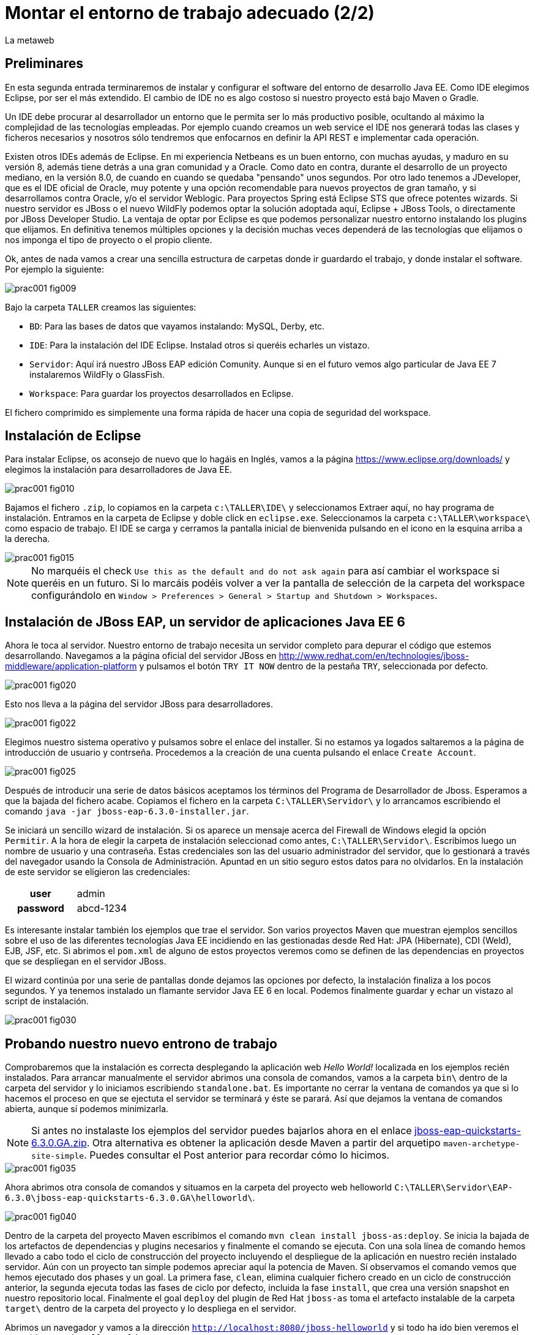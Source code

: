 = Montar el entorno de trabajo adecuado (2/2)
La metaweb
:hp-tags: Eclipse, JBoss, JBoss Tools
:published_at: 2015-04-15

== Preliminares

En esta segunda entrada terminaremos de instalar y configurar el software del entorno de desarrollo Java EE. Como IDE elegimos Eclipse, por ser el más extendido. El cambio de IDE no es algo costoso si nuestro proyecto está bajo Maven o Gradle.

Un IDE debe procurar al desarrollador un entorno que le permita ser lo más productivo posible, ocultando al máximo la complejidad de las tecnologías empleadas. Por ejemplo cuando creamos un web service el IDE nos generará todas las clases y ficheros necesarios y nosotros sólo tendremos que enfocarnos en definir la API REST e implementar cada operación.

Existen otros IDEs además de Eclipse. En mi experiencia Netbeans es un buen entorno, con muchas ayudas, y maduro en su versión 8, además tiene detrás a una gran comunidad y a Oracle. Como dato en contra, durante el desarrollo de un proyecto mediano, en la versión 8.0, de cuando en cuando se quedaba "pensando" unos segundos. Por otro lado tenemos a JDeveloper, que es el IDE oficial de Oracle, muy potente y una opción recomendable para nuevos proyectos de gran tamaño, y si desarrollamos contra Oracle, y/o el servidor Weblogic. Para proyectos Spring está Eclipse STS que ofrece potentes wizards. Si nuestro servidor es JBoss o el nuevo WildFly podemos optar la solución adoptada aquí, Eclipse + JBoss Tools, o directamente por JBoss Developer Studio. La ventaja de optar por Eclipse es que podemos personalizar nuestro entorno instalando los plugins que elijamos. En definitiva tenemos múltiples opciones y la decisión muchas veces dependerá de las tecnologías que elijamos o nos imponga el tipo de proyecto o el propio cliente.

Ok, antes de nada vamos a crear una sencilla estructura de carpetas donde ir guardardo el trabajo, y donde instalar el software. Por ejemplo la siguiente:

image::https://raw.githubusercontent.com/lametaweb/lametaweb.github.io/master/images/001/prac001-fig009.png[]

Bajo la carpeta `TALLER` creamos las siguientes:

* `BD`: Para las bases de datos que vayamos instalando: MySQL, Derby, etc.
* `IDE`: Para la instalación del IDE Eclipse. Instalad otros si queréis echarles un vistazo.
* `Servidor`: Aquí irá nuestro JBoss EAP edición Comunity. Aunque si en el futuro vemos algo particular de Java EE 7 instalaremos WildFly o GlassFish. 
* `Workspace`: Para guardar los proyectos desarrollados en Eclipse.

El fichero comprimido es simplemente una forma rápida de hacer una copia de seguridad del workspace.

== Instalación de Eclipse

Para instalar Eclipse, os aconsejo de nuevo que lo hagáis en Inglés, vamos a la página https://www.eclipse.org/downloads/ y elegimos la instalación para desarrolladores de Java EE.

image::https://raw.githubusercontent.com/lametaweb/lametaweb.github.io/master/images/001/prac001-fig010.png[]

Bajamos el fichero `.zip`, lo copiamos en la carpeta `c:\TALLER\IDE\` y seleccionamos Extraer aquí, no hay programa de instalación. Entramos en la carpeta de Eclipse y doble click en `eclipse.exe`. Seleccionamos la carpeta `c:\TALLER\workspace\` como espacio de trabajo. El IDE se carga y cerramos la pantalla inicial de bienvenida pulsando en el icono en la esquina arriba a la derecha.

image::https://raw.githubusercontent.com/lametaweb/lametaweb.github.io/master/images/001/prac001-fig015.png[]

NOTE: No marquéis el check `Use this as the default and do not ask again` para así cambiar el workspace si queréis en un futuro. Si lo marcáis podéis volver a ver la pantalla de selección de la carpeta del workspace configurándolo en `Window > Preferences > General > Startup and Shutdown > Workspaces`.

== Instalación de JBoss EAP, un servidor de aplicaciones Java EE 6

Ahora le toca al servidor. Nuestro entorno de trabajo necesita un servidor completo para depurar el código que estemos desarrollando. Navegamos a la página oficial del servidor JBoss en  http://www.redhat.com/en/technologies/jboss-middleware/application-platform y pulsamos el botón `TRY IT NOW` dentro de la pestaña `TRY`, seleccionada por defecto.

image::https://raw.githubusercontent.com/lametaweb/lametaweb.github.io/master/images/001/prac001-fig020.png[]

Esto nos lleva a la página del servidor JBoss para desarrolladores.

image::https://raw.githubusercontent.com/lametaweb/lametaweb.github.io/master/images/001/prac001-fig022.png[]

Elegimos nuestro sistema operativo y pulsamos sobre el enlace del installer. Si no estamos ya logados saltaremos a la página de introducción de usuario y contrseña. Procedemos a la creación de una cuenta pulsando el enlace `Create Account`.

image::https://raw.githubusercontent.com/lametaweb/lametaweb.github.io/master/images/001/prac001-fig025.png[]

Después de introducir una serie de datos básicos aceptamos los términos del  Programa de Desarrollador de Jboss. Esperamos a que la bajada del fichero acabe. Copiamos el fichero en la carpeta `C:\TALLER\Servidor\` y lo arrancamos escribiendo el comando `java -jar jboss-eap-6.3.0-installer.jar`.

Se iniciará un sencillo wizard de instalación. Si os aparece un mensaje acerca del Firewall de Windows elegid la opción `Permitir`. A la hora de elegir la carpeta de instalación seleccionad como antes, `C:\TALLER\Servidor\`. Escribimos luego un nombre de usuario y una contraseña. Estas credenciales son las del usuario administrador del servidor, que lo gestionará a través del navegador usando la Consola de Administración. Apuntad en un sitio seguro estos datos para no olvidarlos. En la instalación de este servidor se eligieron las credenciales:

[cols="1h,2", width="40"]
|===
|user
|admin

|password
|abcd-1234
|===

Es interesante instalar también los ejemplos que trae el servidor. Son varios proyectos Maven que muestran ejemplos sencillos sobre el uso de las diferentes tecnologías Java EE incidiendo en las gestionadas desde Red Hat: JPA (Hibernate), CDI (Weld), EJB, JSF, etc. Si abrimos el `pom.xml` de alguno de estos proyectos veremos como se definen de las dependencias en proyectos que se despliegan en el servidor JBoss.

El wizard continúa por una serie de pantallas donde dejamos las opciones por defecto, la instalación finaliza a los pocos segundos. Y ya tenemos instalado un flamante servidor Java EE 6 en local. Podemos finalmente guardar y echar un vistazo al script de instalación.

image::https://raw.githubusercontent.com/lametaweb/lametaweb.github.io/master/images/001/prac001-fig030.png[]

== Probando nuestro nuevo entrono de trabajo

Comprobaremos que la instalación es correcta desplegando la aplicación web _Hello World!_ localizada en los ejemplos recién instalados. Para arrancar manualmente el servidor abrimos una consola de comandos, vamos a la carpeta `bin\` dentro de la carpeta del servidor y lo iniciamos escribiendo `standalone.bat`. Es importante no cerrar la ventana de comandos ya que si lo hacemos el proceso en que se ejectuta el servidor se terminará y éste se parará. Así que dejamos la ventana de comandos abierta, aunque sí podemos minimizarla.

NOTE: Si antes no instalaste los ejemplos del servidor puedes bajarlos ahora en el enlace https://github.com/jboss-developer/jboss-eap-quickstarts/archive/6.3.0.GA.zip[jboss-eap-quickstarts-6.3.0.GA.zip]. Otra alternativa es obtener la aplicación desde Maven a partir del arquetipo `maven-archetype-site-simple`. Puedes consultar el Post anterior para recordar cómo lo hicimos.

image::https://raw.githubusercontent.com/lametaweb/lametaweb.github.io/master/images/001/prac001-fig035.png[]

Ahora abrimos otra consola de comandos y situamos en la carpeta del proyecto web helloworld `C:\TALLER\Servidor\EAP-6.3.0\jboss-eap-quickstarts-6.3.0.GA\helloworld\`.

image::https://raw.githubusercontent.com/lametaweb/lametaweb.github.io/master/images/001/prac001-fig040.png[]

Dentro de la carpeta del proyecto Maven escribimos el comando `mvn clean install jboss-as:deploy`. Se inicia la bajada de los artefactos de dependencias y plugins necesarios y finalmente el comando se ejecuta. Con una sola línea de comando hemos llevado a cabo todo el ciclo de construcción del proyecto incluyendo el despliegue de la aplicación en nuestro recién instalado servidor. Aún con un proyecto tan simple podemos apreciar aquí la potencia de Maven. Sí observamos el comando vemos que hemos ejecutado dos phases y un goal. La primera fase, `clean`, elimina cualquier fichero creado en un ciclo de construcción anterior, la segunda ejecuta todas las fases de ciclo por defecto, incluida la fase `install`, que crea una versión snapshot en nuestro repositorio local. Finalmente el goal `deploy` del plugin de Red Hat `jboss-as` toma el artefacto instalable de la carpeta `target\` dentro de la carpeta del proyecto y lo despliega en el servidor.

Abrimos un navegador y vamos a la dirección `http://localhost:8080/jboss-helloworld` y si todo ha ido bien veremos el conocido mensaje `Hello World!`.

image::https://raw.githubusercontent.com/lametaweb/lametaweb.github.io/master/images/001/prac001-fig050.png[]

¿Y para desinstalar la aplicación? Otra única linea de comando: `mvn jboss-as:undeploy`. Refrescamos la ventana del navegador para ver el error 404 de recurso no disponible. 

El plugin `jboss-as` es capaz de gestionar desde Maven cualquier operación contra el servidor JBoss. Para usarlo sobre un proyecto como acabamos de hacer sólo es necesario declararlo en la sección `<build>` del fichero `pom.xml`. Otra alternativa es incluir el goal de despliegue en la phase final del ciclo por defecto, la fase install, en el fichero pom.xml, y ejecutar entonces el comando mvn clean install, que ahora sólo hace referencia a las dos fases. En el fichero pom.xml tendríamos que tener lo siguiente:

[source,xml]
----
<project>
    ...
    <build>
        ...
        <plugins>
            ...
            <plugin>
                <groupId>org.jboss.as.plugins</groupId>
                <artifactId>jboss-as-maven-plugin</artifactId>
                <version>7.7.Final</version>
                <executions>
                    <execution>
                        <phase>install</phase>
                        <goals>
                            <goal>deploy</goal>
                        </goals>
                    </execution>
                </executions>
            </plugin>
            ...
        </plugins>
        ...
    </build>
...
</project>
----

Paremos el servidor. Como fue arrancado desde una consola de comandos lo paramos cerrándola. Nos vamos a la ventana de la consola y pulsamos `Ctrl + C`. Escribimos `S` si nos pregunta si queremos finalizar el archivo por lotes y escribimos `exit` para cerrar la ventana.

Vamos ahora a reemplazar la ventana de comando por nuestro IDE para cargar el proyecto y probarlo. Abrimos Eclipse. Una vez dentro del IDE lo primero que hacemos es asegurarnos de que el JRE que se usará sea el contenido en el JDK instalado y no un JRE público fuera del JDK. Esto es necesario porque Eclipse necesita un JDK, como cualquier herrmienta de desarrollo de este tipo, y no le basta sólo con un JRE. Me voy a `Windows > Preferences > Java > Installed JREs` y si el JRE no es el incluido en el JDK lo borramos, añadimos el incluido en el JDK y lo marcamos como JRE por defecto.

image::https://raw.githubusercontent.com/lametaweb/lametaweb.github.io/master/images/001/prac001-fig051.png[]

NOTE: Si vamos a experimentar con los ejemplos del servidor en Eclipse es aconsejable comprimir antes la carpeta raiz que los contiene y tener así una copia de seguridad que nos permita recuperar el contenido de los ficheros originales cuando lo necesitemos.

El siguiente paso es importar el proyecto a Eclipse. Me voy a `File > Import > Maven > Existing Maven Projects`. Click en `Next` y luego en `Browse...` localizamos la carpeta del proyecto en `C:\TALLER\Servidor\EAP-6.3.0\jboss-eap-quickstarts-6.3.0.GA\helloworld\`.En el recuadro `Projects` se seleccionará automáticamente el fichero POM del proyecto. Pulsamos en `Finish` y se nos pregunta si deseamos que nos muestre el cheatsheet que es el conjunto de notas del proyecto, si contestamos afirmativamente luego podemos cerrarlas.

image::https://raw.githubusercontent.com/lametaweb/lametaweb.github.io/master/images/001/prac001-fig052.png[]

Arrancamos de nuevo el servidor de forma manual desde la ventana de comandos como hicimos antes. Para desplegar el ejemplo importado en el servidor pulsamos botón derecho sobre el proyecto y `Run As… > Run Configurations > Maven Build`, y creamos una nueva configuración de arranque rellenando el campo `Goals` con `clean install jboss-as:deploy`. Pulsamos el botón `Apply` y a continuación el botón `Run` para que Maven realice el ciclo. En la ventana _Consola_ de Eclipse se puede observar la salida de texto del plugin de Maven durante la ejecución del ciclo de construcción. 

Como antes para comprobar que la aplicación ha sido desplegada de nuevo vamos al navegador y escribimos la URL `http://localhost:8080/jboss-helloworld`.

Observemos como se muestra nuestro proyecto dentro de Eclipse. En la perspectiva inicial por defecto mostrada vemos la estructura del proyecto en un recuadro a la izquierda de la pantalla. Aquí podemos usar tres views de Eclipse diferentes: Package Explorer, Project Explorer y Navigator. Esta última nos presenta la estructura de directorios del proyecto sin más aderezos y en ocasiones es más limpia y clara. En las otras dos Eclipse aporta información adicional en forma de iconos y carpetas extra.

Si nos fijamos en la view Package Explorer o en la Proyect Explorer, si no está abierta lo hacemos en `Window > Show Wiew > Other...`, es probable que  observemos un icono de Warning sobre el de proyecto. Vayamos ahora a la pestaña `Problems` en la parte inferior de la pantalla para ver a que se debe esto.

image::https://raw.githubusercontent.com/lametaweb/lametaweb.github.io/master/images/001/prac001-fig055.png[]

NOTE: A partir de la versión 1.4 la denominación y formato de versión cambia para el kit de desarrollo de Java Standard Edition. La versión cuatro se denomina J2SE 1.4 Development Kit y la cinco pasa a ser Java SE 5 Development Kit.

Lo que nos dice Eclipse es que nuestro proyecto está configurado, en el fichero POM de Maven, para el JDK 6 y en nuestra máquina tenemos uno distinto. Si tenemos actualizado el JDK es probable que se trate de la versión 8. Veamos qué significan las dos entradas de la figura anterior:

* `maven.compiler.source`: Indica al compilador la versión del lenguaje que seguir al leer nuestro código fuente. Por ejemplo si el valor que fijo para mi proyecto es 1.4 entonces no será capaz de interpretar una clase genérica, que fue introducida en el JDK 5, y obtendremos un error de compilación si existe alguna. Si por el contrario fijo digamos la versión 7 para un código antiguo, sea de la versión 1.4, entonces también puedo obtener un error si por ejemplo en el código antiguo usé la palabra clave _enum_, ya que los enumerados se introducen en la versión 5 y en Java 7, al ser posterior, saltaría el error. Esto puede verse en la lista de incompatibilidades de la versión 5 de Java respecto de la anterior http://www.oracle.com/technetwork/java/javase/compatibility-137462.html[aquí].

* `maven.compiler.target`: Le dice al compilador para qué máquina virtual queremos compilar. En general la máquina virtual de Java es compatible hacia atrás de modo que código compilado para la máquina 6, por ejemplo el código de un proyecto antiguo, también se ejecutaría en un servidor con la máquina virtual 8.

Dicho de otra manera, _source_ es la versión de código Java en la que el compilador interpreta el fichero fuente cuando genera el _bytecode_. Y _target_ es la versión que quiero de _bytecode_, que se corresponde con la versión de la máquina virtual que lo interpreta. Si queremos que un proyecto antiguo programado en la versión 1.4 se ejecute en una máquina virtual 7 entonces fijo los valores _source_ sería 1.4 y _target_ 7. Además, si tenemos ese mismo proyecto ya compilado en su día, con _source_ 1.4 y _target_ 1.4, seguirá funcionando si actualizamos la máquina virtual en la máquina del servidor desde la 1.4 a la 7 porque se tiene compatibilidad hacia atrás, sin embargo en una máquina virtual antigua no siempre podré ejecutar código compilado en versión más reciente.

image::https://raw.githubusercontent.com/lametaweb/lametaweb.github.io/master/images/001/prac001-fig055.png[]

Por lo tanto, para que desaparezca el _warning_, si tenemos instalada la versión 8 del JDK editamos en Eclipse el fichero pom.xml cambiando los dos valores anteriores a `1.8` y además actualizamos el proyecto pulsando botón derecho sobre el icono del proyecto > Maven > Update Project…

image::https://raw.githubusercontent.com/lametaweb/lametaweb.github.io/master/images/001/prac001-fig056.png[]

== Nuestro primer plugin para Eclipse: las JBoss Tools

El último componente que vamos añadir a nuestro banco de trabajo de partida va a proporcionarnos un Eclipse vitaminado, agilizando bastante nuestro trabajo de desarrollo diario. Se trata de un conjunto de plugins (el plugin es el mecanismo empleado en Eclipse para suministrar características adicionales al IDE) bajo el nombre de JBoss Tools. Entre ellos el que usaremos en este Post es uno que nos permite controlar nuestro servidor JBoss desde Eclipse evitando tener que recurrir a la ventana de comandos.

Podemos ver los diferentes componentes contenidos en las JBoss Tools en la barra de menús de Eclipse en la opción `Help > Installation Details`. En la figura siguiente aparece seleccionado el componente mencionado para el acceso al servidor. Los plugins para cada componente se listan en la pestaña _Plugins_.

image::https://raw.githubusercontent.com/lametaweb/lametaweb.github.io/master/images/001/prac001-fig058.png[]

En la URL http://tools.jboss.org/features/[JBoss Tools - Features] podemos ver la cantidad de tecnologías dentro y fuera del estándar Java EE para las que nos ofrece soporte. La parte de gestión del servidor lo proporciona se presenta en el enlace _Server Tooling_. El resto de características son muy interesantes, tenemos soporte para Hibernate (Persistencia) con ayudas como la generación automática de Entities a partir de la base de datos o un editor de Criteria y otro para consultas HQL. También hay soporte para CDI a la hora de escribir el código para nuestros beans, o soporte para Arquillian, un framework para pruebas unitarias en aplicaciones web empresariales. Para el aprendizaje de todas estas tecnologías el secreto es el mismo: Lectura de teoría básica para empezar, a continuación montar un aplicación básica y practicar y practicar tocando alli y allá y viendo los efectos producidos, y vuelta a la documentación para consultar, en un proceso ciclico que nos dará cada vez más confianza en el uso de esa tecnología.

Para instalar las Tools abrimos Eclipse y vamos a la opción del menú _Help > Eclipse Marketplace_. En la entrada _Find_ escribimos `JBoss Tools (Luna)` y en unos segundos aparecerá la entrada en la lista de productos, seleccionar y pulsar _Install_ para que comience la instalación. En la siguiente pantalla dejamos marcados todos los plugins y pulsamos _Confirmar_.

image::https://raw.githubusercontent.com/lametaweb/lametaweb.github.io/master/images/001/prac001-fig065.png[]

Al finalizar la instalación se nos pedirá que permitamos reiniciar Eclipse. Al entrar después del reinicio se mostrará la página de Jboss Central que no es más que una pantalla de acceso a información relacionada con Jboss Tools y Jboss Studio (Eclipse + Jboss Tools). Desmarcamos la opción _Show on Startup_ y cerramos la ventana.

image::https://raw.githubusercontent.com/lametaweb/lametaweb.github.io/master/images/001/prac001-fig070.png[]

Para acceder de nuevo a la pantalla pulsaremos sobre el iconoimage:https://raw.githubusercontent.com/lametaweb/lametaweb.github.io/master/images/001/prac001-fig075.png[]en la barra de herramientas.

Antes de añadir nuestro servidor a Eclipse desinstalamos nuestra aplicación _Hello world!_ para que no entre en conflicto con el nuevo despliegue automático. Abrimos una última vez una ventana de consola para esto, y ejecutamos el comando standalone.bat de la carpeta del sevidor para iniciarlo.

image::https://raw.githubusercontent.com/lametaweb/lametaweb.github.io/master/images/001/prac001-fig076.png[]

Abrimos otra ventana de comando, vamos a la carpeta de la aplicación _Hello world!_, similar a _C:\TALLER\Servidor\EAP-6.3.0\jboss-eap-quickstarts-6.3.0.GA\helloworld_ y escribimos `mvn jboss-as:undeploy` para desistalarla.

image::https://raw.githubusercontent.com/lametaweb/lametaweb.github.io/master/images/001/prac001-fig078.png[]

Paramos ahora el servidor seleccionando la ventana de comandos donde lo iniciamos y pulsando la combinación de teclas _Ctrl+C_. Volvemos a Eclipse, nos vamos a la pestaña _Servers_ y pulsamos el enlace para crear un nuevo conector a nuestro servidor _Jboss_.

image::https://raw.githubusercontent.com/lametaweb/lametaweb.github.io/master/images/001/prac001-fig080.png[]

Seleccionamos la plataforma _EAP 6.1+_ para iniciar el wizard de configuración del _Connector_ y pulsamos _Next_.

image::https://raw.githubusercontent.com/lametaweb/lametaweb.github.io/master/images/001/prac001-fig085.png[]

Dejamos los valores como están en la siguiente pantalla y pulsamos _Next_. En la siguiente pantalla tenemos que proporcionar la carpeta de instalación de nuestro servidor y la localización de la máquina virtual.

image::https://raw.githubusercontent.com/lametaweb/lametaweb.github.io/master/images/001/prac001-fig090.png[]

Pulsamos el botón _Browse…_ y seleccionamos el directorio del servidor y a continuación seleccionamos el _JRE_ de nuestro _JDK_, el mismo que configuramos para Eclipse, para que así la máquina virtual que ejecute las aplicaciones sea la del JDK que compila. Para ello pulsamos en la opción _Alternate JRE_ y seleccionamos el _JRE_. Es posible que se muestre el mensaje _This runtime type requires a JDK. The selected virtual machine is not recognized as a JDK._. Sin embargo se trata se un mensaje equivocado provocado por la versión del _JDK_. Pulsamos _Next_ de nuevo.

image::https://raw.githubusercontent.com/lametaweb/lametaweb.github.io/master/images/001/prac001-fig095.png[]

En la siguiente pantalla añadimos al servidor nuestro proyecto _jboss-helloworld_ con el botón _Add_ para que éste se despliegue al iniciar.

image::https://raw.githubusercontent.com/lametaweb/lametaweb.github.io/master/images/001/prac001-fig100.png[]

Y ya podamos controlar nuestro servidor desde Eclipse! Si nos vamos a la pestaña Servidores vemos que ahora existe un icono para el servidor y si lo expandimos observamos que nuestra aplicación está allí enlazada. Arranquemos ahora, simplemente pulsando sobre el icono del servidor con el botón derecho y seleccionando la opción _Start_.

image::https://raw.githubusercontent.com/lametaweb/lametaweb.github.io/master/images/001/prac001-fig105.png[]

Además en la pestaña _Console_ podremos ver los mensajes de salida del log del servidor fechados y con información del módulo que lo genera. Pulsamos botón derecho de nuevo sobre el servidor y seleccionamos _Show In > Console_. En un primer vistazo podemos ver los diferentes mensajes del inicio del servidor, entre ellos por ejemplo el de la carga del módulo _Weld CDI_ que usa nuestra pequeña aplicación de prueba para inyectar el bean de servicio que genera la cadena _Hello World!_ que se muestra.

image::https://raw.githubusercontent.com/lametaweb/lametaweb.github.io/master/images/001/prac001-fig110.png[]

La aplicación será accesible desde nuestro navegador en la _URL_ http://localhost:8080/jboss-helloworld.

Vamos a echar un vistazo a la consola de administración del servidor en la _URL_ http://127.0.0.1:9990 o la equivalente http://localhost:9990. _127.0.0.1_ no es más que la dirección _IP_ de nuestra propia máquina, que es donde tenemos instalado nuestro servidor. Es equivalente al nombre _localhost_ por convención. En Windows esto se  define en el fichero _C:\Windows\System32\drivers\etc\hots_.

Necesitaremos las credenciales que definimos al crear el servidor (usuario: _admin_, contraseña: _abcd-1234_). La consola de administración tiene muchas posibilidades que se irán conociendo con la práctica. Por ejemplo para ver las aplicaciones instaladas me voy a _Runtime > Server > Manage Deployments_.

image::https://raw.githubusercontent.com/lametaweb/lametaweb.github.io/master/images/001/prac001-fig115.png[]

Muy bien, para terminar paramos el servidor (Ahora ya sin ventana de comandos!) bien desde la pestaña _Console_, pulsando el icono en forma de cuadrado rojo a la derecha, o bien pulsando con el botón derecho en Eclipse sobre nuestro recién creado enlace al servidor.

image::https://raw.githubusercontent.com/lametaweb/lametaweb.github.io/master/images/001/prac001-fig120.png[]

Hasta aquí el segundo Post, que no es poco. Con el entorno montado lo siguiente será crear una aplicación inicial con los elementos básicos y sobre la que podamos ensayar las últimas tecnologías y herramientas a través de la implementación funcionalidades nuevas que se irán añadiendo. En el siguiente Post empezaremos a montar esta aplicación y lo haremos desde cero y sin usar ningún wizard, veréis que una aplicación Java EE no es más que un conjunto de carpetas y ficheros que cumplen con una serie de estándares. Hasta pronto!

